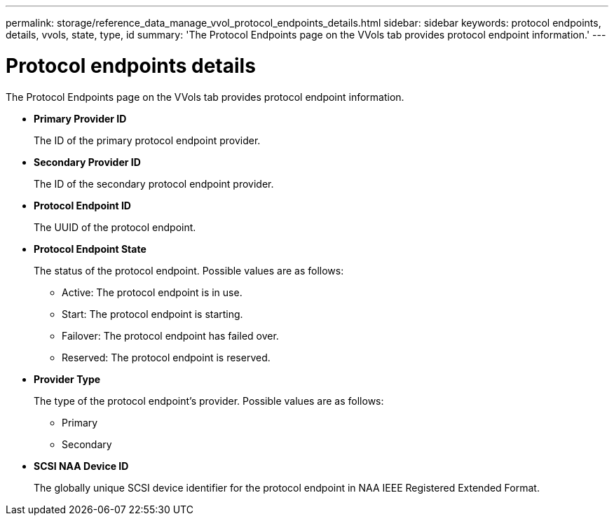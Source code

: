 ---
permalink: storage/reference_data_manage_vvol_protocol_endpoints_details.html
sidebar: sidebar
keywords: protocol endpoints, details, vvols, state, type, id
summary: 'The Protocol Endpoints page on the VVols tab provides protocol endpoint information.'
---

= Protocol endpoints details
:icons: font
:imagesdir: ../media/

[.lead]
The Protocol Endpoints page on the VVols tab provides protocol endpoint information.

* *Primary Provider ID*
+
The ID of the primary protocol endpoint provider.

* *Secondary Provider ID*
+
The ID of the secondary protocol endpoint provider.

* *Protocol Endpoint ID*
+
The UUID of the protocol endpoint.

* *Protocol Endpoint State*
+
The status of the protocol endpoint. Possible values are as follows:

 ** Active: The protocol endpoint is in use.
 ** Start: The protocol endpoint is starting.
 ** Failover: The protocol endpoint has failed over.
 ** Reserved: The protocol endpoint is reserved.

* *Provider Type*
+
The type of the protocol endpoint's provider. Possible values are as follows:

 ** Primary
 ** Secondary

* *SCSI NAA Device ID*
+
The globally unique SCSI device identifier for the protocol endpoint in NAA IEEE Registered Extended Format.
